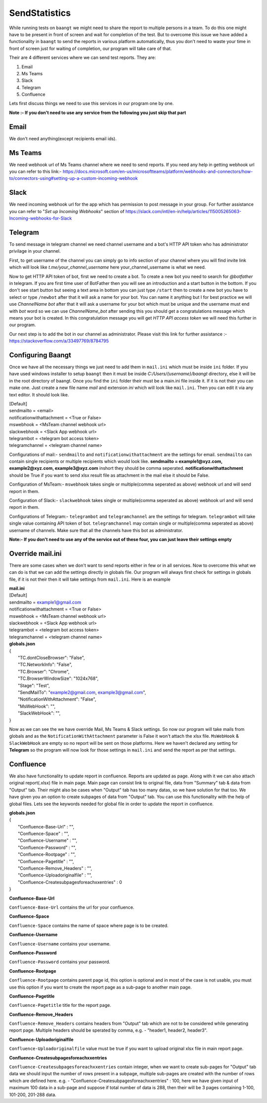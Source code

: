 **************
SendStatistics
**************

While running tests on ``baangt`` we might need to share the report to multiple persons in a team. To do this one might
have to be present in front of screen and wait for completion of the test. But to overcome this issue we have added a
functionality in ``baangt`` to send the reports in various platform automatically, thus you don't need to waste your
time in front of screen just for waiting of completion, our program will take care of that.

Their are 4 different services where we can send test reports. They are:

1. Email
2. Ms Teams
3. Slack
4. Telegram
5. Confluence

Lets first discuss things we need to use this services in our program one by one.

**Note :- If you don't need to use any service from the following you just skip that part**

Email
=====

We don't need anything(except recipients email ids).

Ms Teams
========

We need webhook url of Ms Teams channel where we need to send reports. If you need any help in getting webhook url you can
refer to this link:- https://docs.microsoft.com/en-us/microsoftteams/platform/webhooks-and-connectors/how-to/connectors-using#setting-up-a-custom-incoming-webhook

Slack
=====

We need incoming webhook url for the app which has permission to post message in your group. For further assistance you
can refer to "`Set up Incoming Webhooks`" section of https://slack.com/intl/en-in/help/articles/115005265063-Incoming-webhooks-for-Slack

Telegram
========

To send message in telegram channel we need channel username and a bot's HTTP API token who has administrator privilage
in your channel.

First, to get username of the channel you can simply go to info section of your channel where you will find invite link
which will look like `t.me/your_channel_username` here your_channel_username is what we need.

Now to get HTTP API token of bot, first we need to create a bot. To create a new bot you need to search for `@botfather` in
telegram. If you are first time user of BotFather then you will see an introduction and a start button in the bottom. If
you don't see start button but seeing a text area in bottom you can just type ``/start`` then to create a new bot you
have to select or type ``/newbot`` after that it will ask a name for your bot. You can name it anything but I for best
practice we will use `ChannelName bot` after that it will ask a username for your bot which must be unique and the
username must end with `bot` word so we can use `ChannelName_bot` after sending this you should get a congratulations
message which means your bot is created. In this congratulation message you will get `HTTP API access token` we will
need this further in our program.

Our next step is to add the bot in our channel as administrator. Please visit this link for further assistance :-
https://stackoverflow.com/a/33497769/8784795

Configuring Baangt
==================

Once we have all the necessary things we just need to add them in ``mail.ini`` which must be inside ``ini`` folder.
If you have used windows installer to setup ``baangt`` then it must be inside `C:/Users/{username}/baangt` directory,
else it will be in the root directory of baangt. Once you find the ``ini`` folder their must be a main.ini file inside
it. If it is not their you can make one. Just create a new file name `mail` and extension `ini` which will look like
``mail.ini``. Then you can edit it via any text editor. It should look like.


| [Default]
| sendmailto = <email>
| notificationwithattachment = <True or False>
| mswebhook = <MsTeam channel webhook url>
| slackwebhook = <Slack App webhook url>
| telegrambot = <telegram bot access token>
| telegramchannel = <telegram channel name>

Configurations of mail:- ``sendmailto`` and ``notificationwithattachment`` are the settings for email. ``sendmailto``
can contain single recipients or multiple recipients which would look like.
**sendmailto = example1@xyz.com, example2@xyz.com, example3@xyz.com** inshort they should be comma seperated.
**notificationwithattachment** should be True if you want to send xlsx result file as attachment in the mail else it
should be False.

Configuration of MsTeam:- ``mswebhook`` takes single or multiple(comma seperated as above) webhook url and will send
report in them.

Configuration of Slack:- ``slackwebhook`` takes single or multiple(comma seperated as above) webhook url and will send
report in them.

Configurations of Telegram:- ``telegrambot`` and ``telegramchannel`` are the settings for telegram. ``telegrambot`` will
take single value containing API token of bot. ``telegramchannel`` may contain single or multiple(comma seperated as
above) username of channels. Make sure that all the channels have this bot as administrator.

**Note:- If you don't need to use any of the service out of these four, you can just leave their settings empty**

Override mail.ini
=================

There are some cases when we don't want to send reports either in few or in all services. Now to overcome this what we
can do is that we can add the settings directly in globals file. Our program will always first check for settings in
globals file, if it is not their then it will take settings from ``mail.ini``. Here is an example

| **mail.ini**
| [Default]
| sendmailto = example1@gmail.com
| notificationwithattachment = <True or False>
| mswebhook = <MsTeam channel webhook url>
| slackwebhook = <Slack App webhook url>
| telegrambot = <telegram bot access token>
| telegramchannel = <telegram channel name>

| **globals.json**
| {
|     "TC.dontCloseBrowser": "False",
|     "TC.NetworkInfo": "False",
|     "TC.Browser": "Chrome",
|     "TC.BrowserWindowSize": "1024x768",
|     "Stage": "Test",
|     "SendMailTo": "example2@gmail.com, example3@gmail.com",
|     "NotificationWithAttachment": "False",
|     "MsWebHook": "",
|     "SlackWebHook": "",
| }

Now as we can see the we have override Mail, Ms Teams & Slack settings. So now our program will take mails from globals
and as the ``NotificationWithAttachment`` parameter is False it won't attach the xlsx file. ``MsWebHook`` & ``SlackWebHook``
are empty so no report will be sent on those platforms. Here we haven't declared any setting for **Telegram** so the
program will now look for those settings in ``mail.ini`` and send the report as per that settings.

Confluence
==========
We also have functionality to update report in confluence. Reports are updated as page. Along with it we can also attach
original report(.xlsx) file in main page. Main page can consist link to original file, data from "Summary" tab & data
from "Output" tab. Their might also be cases when "Output" tab has too many datas, so we have solution for that too. We
have given you an option to create subpages of data from "Output" tab. You can use this functionality with the help of
global files. Lets see the keywords needed for global file in order to update the report in confluence.

| **globals.json**
| {
|    "Confluence-Base-Url" : "",
|    "Confluence-Space" : "",
|    "Confluence-Username" : "",
|    "Confluence-Password" : "",
|    "Confluence-Rootpage" : "",
|    "Confluence-Pagetitle" : "",
|    "Confluence-Remove_Headers" : "",
|    "Confluence-Uploadoriginalfile" : "",
|    "Confluence-Createsubpagesforeachxxentries" : 0
| }

**Confluence-Base-Url**

``Confluence-Base-Url`` contains the url for your confluence.

**Confluence-Space**

``Confluence-Space`` contains the name of space where page
is to be created.

**Confluence-Username**

``Confluence-Username`` contains your username.

**Confluence-Password**

``Confluence-Password`` contains your password.

**Confluence-Rootpage**

``Confluence-Rootpage`` contains parent page id, this option is optional and in most of the case is not usable, you must
use this option if you want to create the report page as a sub-page to another main page.

**Confluence-Pagetitle**

``Confluence-Pagetitle`` title for the report page.

**Confluence-Remove_Headers**

``Confluence-Remove_Headers`` contains headers from "Output" tab which are not to be considered
while generating report page. Multiple headers should be sperated by comma, e.g. - "header1, header2, header3".

**Confluence-Uploadoriginalfile**

``Confluence-Uploadoriginalfile`` value must be true if you want to upload original xlsx file in main report page.

**Confluence-Createsubpagesforeachxxentries**

``Confluence-Createsubpagesforeachxxentries`` contain integer, when we want to create sub-pages for "Output" tab data
we should input the number of rows present in a subpage, multiple sub-pages are created with the number of rows which
are defined here. e.g. - "Confluence-Createsubpagesforeachxxentries" : 100, here we have given input of maximum 100 data
in a sub-page and suppose if total number of data is 288, then their will be 3 pages containing 1-100, 101-200, 201-288
data.